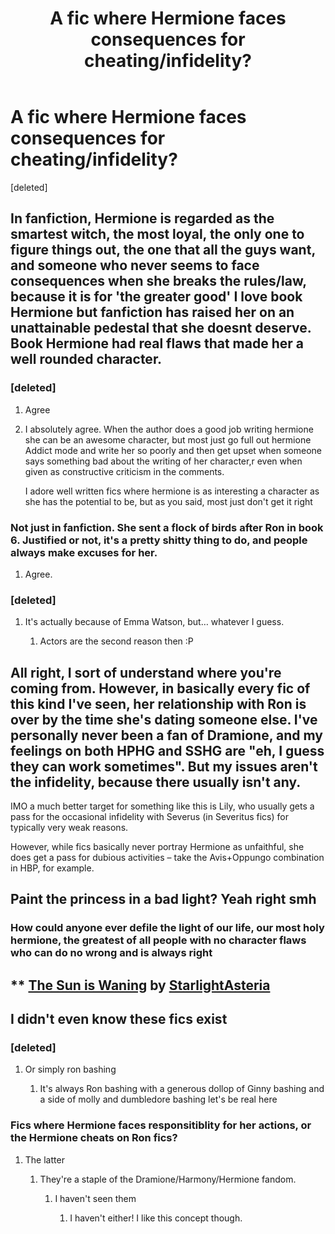 #+TITLE: A fic where Hermione faces consequences for cheating/infidelity?

* A fic where Hermione faces consequences for cheating/infidelity?
:PROPERTIES:
:Score: 24
:DateUnix: 1586748497.0
:DateShort: 2020-Apr-13
:FlairText: Request
:END:
[deleted]


** In fanfiction, Hermione is regarded as the smartest witch, the most loyal, the only one to figure things out, the one that all the guys want, and someone who never seems to face consequences when she breaks the rules/law, because it is for 'the greater good' I love book Hermione but fanfiction has raised her on an unattainable pedestal that she doesnt deserve. Book Hermione had real flaws that made her a well rounded character.
:PROPERTIES:
:Author: Pottermum
:Score: 25
:DateUnix: 1586751308.0
:DateShort: 2020-Apr-13
:END:

*** [deleted]
:PROPERTIES:
:Score: 9
:DateUnix: 1586751377.0
:DateShort: 2020-Apr-13
:END:

**** Agree
:PROPERTIES:
:Author: Pottermum
:Score: 8
:DateUnix: 1586751521.0
:DateShort: 2020-Apr-13
:END:


**** I absolutely agree. When the author does a good job writing hermione she can be an awesome character, but most just go full out hermione Addict mode and write her so poorly and then get upset when someone says something bad about the writing of her character,r even when given as constructive criticism in the comments.

I adore well written fics where hermione is as interesting a character as she has the potential to be, but as you said, most just don't get it right
:PROPERTIES:
:Author: Aquamelon008
:Score: 2
:DateUnix: 1586786765.0
:DateShort: 2020-Apr-13
:END:


*** Not just in fanfiction. She sent a flock of birds after Ron in book 6. Justified or not, it's a pretty shitty thing to do, and people always make excuses for her.
:PROPERTIES:
:Score: 6
:DateUnix: 1586788409.0
:DateShort: 2020-Apr-13
:END:

**** Agree.
:PROPERTIES:
:Author: Pottermum
:Score: 1
:DateUnix: 1586862765.0
:DateShort: 2020-Apr-14
:END:


*** [deleted]
:PROPERTIES:
:Score: 2
:DateUnix: 1586766332.0
:DateShort: 2020-Apr-13
:END:

**** It's actually because of Emma Watson, but... whatever I guess.
:PROPERTIES:
:Score: 1
:DateUnix: 1586771828.0
:DateShort: 2020-Apr-13
:END:

***** Actors are the second reason then :P
:PROPERTIES:
:Author: MindLockedDeepInside
:Score: 1
:DateUnix: 1586773962.0
:DateShort: 2020-Apr-13
:END:


** All right, I sort of understand where you're coming from. However, in basically every fic of this kind I've seen, her relationship with Ron is over by the time she's dating someone else. I've personally never been a fan of Dramione, and my feelings on both HPHG and SSHG are "eh, I guess they can work sometimes". But my issues aren't the infidelity, because there usually isn't any.

IMO a much better target for something like this is Lily, who usually gets a pass for the occasional infidelity with Severus (in Severitus fics) for typically very weak reasons.

However, while fics basically never portray Hermione as unfaithful, she does get a pass for dubious activities -- take the Avis+Oppungo combination in HBP, for example.
:PROPERTIES:
:Author: Fredrik1994
:Score: 6
:DateUnix: 1586809541.0
:DateShort: 2020-Apr-14
:END:


** Paint the princess in a bad light? Yeah right smh
:PROPERTIES:
:Author: YOB1997
:Score: 10
:DateUnix: 1586763766.0
:DateShort: 2020-Apr-13
:END:

*** How could anyone ever defile the light of our life, our most holy hermione, the greatest of all people with no character flaws who can do no wrong and is always right
:PROPERTIES:
:Author: Aquamelon008
:Score: 1
:DateUnix: 1586786836.0
:DateShort: 2020-Apr-13
:END:


** **** [[https://archiveofourown.org/series/579082][The Sun is Waning]] by [[https://archiveofourown.org/users/StarlightAsteria/pseuds/StarlightAsteria][StarlightAsteria]]
     :PROPERTIES:
     :CUSTOM_ID: the-sun-is-waning-by-starlightasteria
     :END:
:PROPERTIES:
:Author: raveninthewind84
:Score: 2
:DateUnix: 1587011594.0
:DateShort: 2020-Apr-16
:END:


** I didn't even know these fics exist
:PROPERTIES:
:Author: midasgoldentouch
:Score: 2
:DateUnix: 1586750944.0
:DateShort: 2020-Apr-13
:END:

*** [deleted]
:PROPERTIES:
:Score: 7
:DateUnix: 1586751322.0
:DateShort: 2020-Apr-13
:END:

**** Or simply ron bashing
:PROPERTIES:
:Author: FrogElephant
:Score: 4
:DateUnix: 1586780229.0
:DateShort: 2020-Apr-13
:END:

***** It's always Ron bashing with a generous dollop of Ginny bashing and a side of molly and dumbledore bashing let's be real here
:PROPERTIES:
:Author: Aquamelon008
:Score: 4
:DateUnix: 1586786887.0
:DateShort: 2020-Apr-13
:END:


*** Fics where Hermione faces responsitiblity for her actions, or the Hermione cheats on Ron fics?
:PROPERTIES:
:Author: YOB1997
:Score: 2
:DateUnix: 1586790731.0
:DateShort: 2020-Apr-13
:END:

**** The latter
:PROPERTIES:
:Author: midasgoldentouch
:Score: 1
:DateUnix: 1586790989.0
:DateShort: 2020-Apr-13
:END:

***** They're a staple of the Dramione/Harmony/Hermione fandom.
:PROPERTIES:
:Author: YOB1997
:Score: 1
:DateUnix: 1586791152.0
:DateShort: 2020-Apr-13
:END:

****** I haven't seen them
:PROPERTIES:
:Author: midasgoldentouch
:Score: 1
:DateUnix: 1586792468.0
:DateShort: 2020-Apr-13
:END:

******* I haven't either! I like this concept though.
:PROPERTIES:
:Author: Erikalicious
:Score: 1
:DateUnix: 1586793641.0
:DateShort: 2020-Apr-13
:END:
